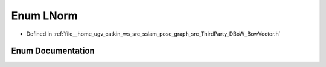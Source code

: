 .. _exhale_enum_namespaceDBoW2_1a53e9e0bcfc25c861815e413a7cf3fa51:

Enum LNorm
==========

- Defined in :ref:`file__home_ugv_catkin_ws_src_sslam_pose_graph_src_ThirdParty_DBoW_BowVector.h`


Enum Documentation
------------------


.. doxygenenum:: DBoW2::LNorm
